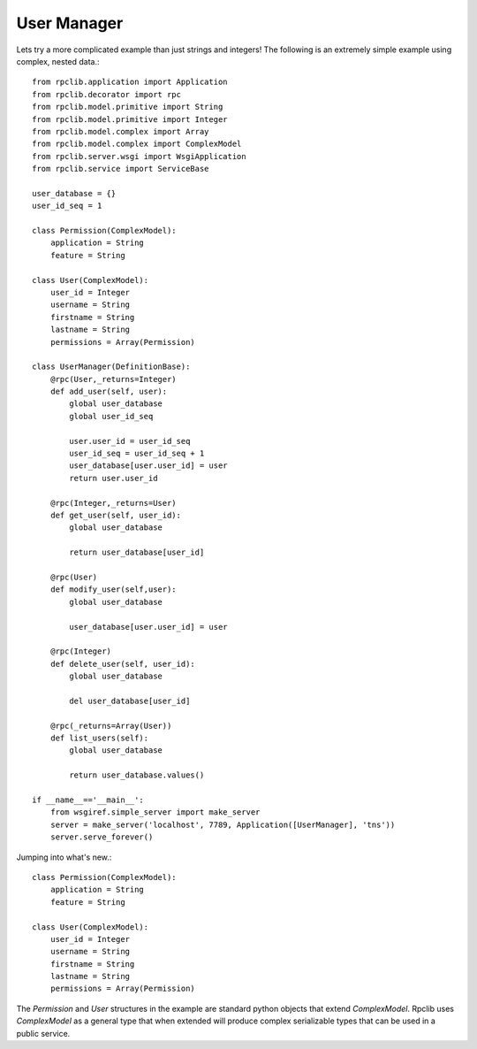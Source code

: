 
User Manager
------------

Lets try a more complicated example than just strings and integers!
The following is an extremely simple example using complex, nested data.::

    from rpclib.application import Application
    from rpclib.decorator import rpc
    from rpclib.model.primitive import String
    from rpclib.model.primitive import Integer
    from rpclib.model.complex import Array
    from rpclib.model.complex import ComplexModel
    from rpclib.server.wsgi import WsgiApplication
    from rpclib.service import ServiceBase

    user_database = {}
    user_id_seq = 1

    class Permission(ComplexModel):
        application = String
        feature = String

    class User(ComplexModel):
        user_id = Integer
        username = String
        firstname = String
        lastname = String
        permissions = Array(Permission)

    class UserManager(DefinitionBase):
        @rpc(User,_returns=Integer)
        def add_user(self, user):
            global user_database
            global user_id_seq

            user.user_id = user_id_seq
            user_id_seq = user_id_seq + 1
            user_database[user.user_id] = user
            return user.user_id

        @rpc(Integer,_returns=User)
        def get_user(self, user_id):
            global user_database

            return user_database[user_id]

        @rpc(User)
        def modify_user(self,user):
            global user_database

            user_database[user.user_id] = user

        @rpc(Integer)
        def delete_user(self, user_id):
            global user_database

            del user_database[user_id]

        @rpc(_returns=Array(User))
        def list_users(self):
            global user_database

            return user_database.values()

    if __name__=='__main__':
        from wsgiref.simple_server import make_server
        server = make_server('localhost', 7789, Application([UserManager], 'tns'))
        server.serve_forever()

Jumping into what's new.::

    class Permission(ComplexModel):
        application = String
        feature = String

    class User(ComplexModel):
        user_id = Integer
        username = String
        firstname = String
        lastname = String
        permissions = Array(Permission)

The `Permission` and `User` structures in the example are standard python
objects that extend `ComplexModel`.  Rpclib uses `ComplexModel` as a general
type that when extended will produce complex serializable types that can be used
in a public service.
